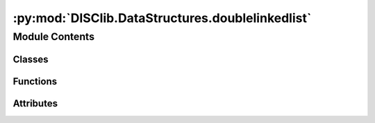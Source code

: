 :py:mod:`DISClib.DataStructures.doublelinkedlist`
=================================================

.. py:module:: DISClib.DataStructures.doublelinkedlist

.. autoapi-nested-parse::

   * Copyright 2020, Departamento de sistemas y Computación
   * Universidad de Los Andes
   *
   *
   * Desarrolado para el curso ISIS1225 - Estructuras de Datos y Algoritmos
   *
   *
   * This program is free software: you can redistribute it and/or modify
   * it under the terms of the GNU General Public License as published by
   * the Free Software Foundation, either version 3 of the License, or
   * (at your option) any later version.
   *
   * This program is distributed in the hope that it will be useful,
   * but WITHOUT ANY WARRANTY; without even the implied warranty of
   * MERCHANTABILITY or FITNESS FOR A PARTICULAR PURPOSE.  See the
   * GNU General Public License for more details.
   *
   * You should have received a copy of the GNU General Public License
   * along with this program.  If not, see <http://www.gnu.org/licenses/>.
   *
   * Dario Correal
   *



Module Contents
---------------

Classes
~~~~~~~

.. autoapisummary::

   DISClib.DataStructures.doublelinkedlist.DoubleLinked



Functions
~~~~~~~~~

.. autoapisummary::

   DISClib.DataStructures.doublelinkedlist.newList
   DISClib.DataStructures.doublelinkedlist.addFirst
   DISClib.DataStructures.doublelinkedlist.addLast
   DISClib.DataStructures.doublelinkedlist.isEmpty
   DISClib.DataStructures.doublelinkedlist.size
   DISClib.DataStructures.doublelinkedlist.firstElement
   DISClib.DataStructures.doublelinkedlist.lastElement
   DISClib.DataStructures.doublelinkedlist.getElement
   DISClib.DataStructures.doublelinkedlist.deleteElement
   DISClib.DataStructures.doublelinkedlist.removeFirst
   DISClib.DataStructures.doublelinkedlist.removeLast
   DISClib.DataStructures.doublelinkedlist.insertElement
   DISClib.DataStructures.doublelinkedlist.isPresent
   DISClib.DataStructures.doublelinkedlist.changeInfo
   DISClib.DataStructures.doublelinkedlist.exchange
   DISClib.DataStructures.doublelinkedlist.subList
   DISClib.DataStructures.doublelinkedlist.iterator
   DISClib.DataStructures.doublelinkedlist.compareElements
   DISClib.DataStructures.doublelinkedlist.defaultfunction



Attributes
~~~~~~~~~~

.. autoapisummary::

   DISClib.DataStructures.doublelinkedlist.T


.. py:data:: T

   

.. py:class:: DoubleLinked


   Bases: :py:obj:`Generic`\ [\ :py:obj:`T`\ ]

   DoubleLinked _summary_

   :param Generic: _description_
   :type Generic: _type_

   .. py:attribute:: first
      :type: Optional[DISClib.DataStructures.listnode.DoubleNode[T]]

      

   .. py:attribute:: last
      :type: Optional[DISClib.DataStructures.listnode.DoubleNode[T]]

      

   .. py:attribute:: _size
      :type: int
      :value: 0

      

   .. py:attribute:: cmp_function
      :type: Optional[Callable[[T, T], int]]

      

   .. py:attribute:: key
      :type: Optional[str]

      


.. py:function:: newList(cmpfunction, module, key, filename, delim)

   Crea una lista vacia.

   Se inicializan los apuntadores a la primera y ultima posicion en None.
   El tipo de la listase inicializa como SINGLE_LINKED
   :param cmpfunction: Función de comparación para los elementos de la lista.
   :param Si no se provee una función de comparación:
   :param se utilizará la función:
   :param de comparación por defecto pero se debe suministrar un valor para key:
   :param key: Identificador que se debe utilizar para la comparación de
   :param elementos de la lista:
   :param filename: Si se provee este valor, se creará una lista a partir de
   :param la informacion que se encuentra en el archivo CSV:
   :param delimiter: Si se provee un archivo para crear la lista, indica el
   :param delimitador a usar para separar los campos del archivo CSV:

   :returns: Un diccionario que representa la estructura de datos de una lista
             encadanada vacia.

   Raises:



.. py:function:: addFirst(lst, element)

   Agrega un elemento a la lista en la primera posicion.

   Agrega un elemento en la primera posición de la lista, ajusta el apuntador
   al primer elemento e incrementa el tamaño de la lista.

   :param lst: La lista don de inserta el elemento
   :param element: El elemento a insertar en la lista

   :returns: La lista con el nuevo elemento en la primera posición, si el proceso
             fue exitoso

   :raises Exception:


.. py:function:: addLast(lst, element)

   Agrega un elemento en la última posición de la lista.

   Se adiciona un elemento en la última posición de la lista y se actualiza
    el apuntador a la útima posición.
   Se incrementa el tamaño de la lista en 1
   :param lst: La lista en la que se inserta el elemento
   :param element: El elemento a insertar

   :raises Exception:


.. py:function:: isEmpty(lst)

   Indica si la lista está vacía
   :param lst: La lista a examinar

   :raises Exception:


.. py:function:: size(lst)

   Informa el número de elementos de la lista.
   Args
       lst: La lista a examinar

   :raises Exception:


.. py:function:: firstElement(lst)

   Retorna el primer elemento de una lista no vacía.
    No se elimina el elemento.

   :param lst: La lista a examinar

   :raises Exception:


.. py:function:: lastElement(lst)

   Retorna el último elemento de una  lista no vacia.
       No se elimina el elemento.

   :param lst: La lista a examinar

   :raises Exception:


.. py:function:: getElement(lst, pos)

   Retorna el elemento en la posición pos de la lista.

   Se recorre la lista hasta el elemento pos, el cual  debe ser
   mayor que cero y menor o igual al tamaño de la lista.
   Se retorna el elemento en dicha posición sin eleminarlo.
   La lista no puede ser vacia.

   :param lst: La lista a examinar
   :param pos: Posición del elemento a retornar

   :raises Exception:


.. py:function:: deleteElement(lst, pos)

   Elimina el elemento en la posición pos de la lista.

   Elimina el elemento que se encuentra en la posición pos de la lista.
   Pos debe ser mayor que cero y menor o igual al tamaño de la lista.
   Se decrementa en un uno el tamñao de la lista.
   La lista no puede estar vacia.

   :param lst: La lista a retoranr
   :param pos: Posición del elemento a eliminar.

   :raises Exception:


.. py:function:: removeFirst(lst)

   Remueve el primer elemento de la lista.
   Elimina y retorna el primer elemento de la lista.
   El tamaño de la lista se decrementa en uno.  Si la lista
   es vacía se retorna None.
   :param lst: La lista a examinar

   :raises Exception:


.. py:function:: removeLast(lst)

   Remueve el último elemento de la lista.

   Elimina el último elemento de la lista  y lo retorna en caso de existir.
   El tamaño de la lista se decrementa en 1.
   Si la lista es vacía  retorna None.

   :param lst: La lista a examinar

   :raises Exception:


.. py:function:: insertElement(lst, element, pos)

   Inserta el elemento element en la posición pos de la lista.

   Inserta el elemento en la posición pos de la lista.
   La lista puede ser vacía.  Se incrementa en 1 el tamaño de la lista.

   :param lst: La lista en la que se va a insertar el elemento
   :param element: El elemento a insertar
   :param pos: posición en la que se va a insertar el elemento,
   :param 0 < pos <= size:
   :type 0 < pos <= size: lst

   :raises Exception:


.. py:function:: isPresent(lst, element)

   Informa si el elemento element esta presente en la lista.

   Informa si un elemento está en la lista.  Si esta presente,
   retorna la posición en la que se encuentra  o cero (0) si no esta presente.
   Se utiliza la función de comparación utilizada durante la creación
   de la lista para comparar los elementos.
   La cual debe retornar cero en caso de que los elementos sean iguales.

   :param lst: La lista a examinar
   :param element: El elemento a buscar

   :raises Exception:


.. py:function:: changeInfo(lst, pos, newinfo)

   Cambia la informacion contenida en el nodo de la lista que se encuentra
        en la posicion pos.

   :param lst: La lista a examinar
   :param pos: la posición de la lista con la información a cambiar
   :param newinfo: La nueva información que se debe poner en el nodo de
   :param la posición pos:

   :raises Exception:


.. py:function:: exchange(lst, pos1, pos2)

   Intercambia la informacion en las posiciones pos1 y pos2 de la lista.

   :param lst: La lista a examinar
   :param pos1: Posición del primer elemento
   :param pos2: Posiocion del segundo elemento

   :raises Exception:


.. py:function:: subList(lst, pos, numelem)

   Retorna una sublista de la lista lst.

   Se retorna una lista que contiene los elementos a partir de la
   posicion pos,con una longitud de numelem elementos.
   Se crea una copia de dichos elementos y se retorna una lista nueva.

   :param lst: La lista a examinar
   :param pos: Posición a partir de la que se desea obtener la sublista
   :param numelem: Numero de elementos a copiar en la sublista

   :raises Exception:


.. py:function:: iterator(lst)

   Retorna un iterador para la lista.
   :param lst: La lista a iterar

   :raises Exception:


.. py:function:: compareElements(lst, element, info)

   Compara dos elementos

   Se utiliza la función de comparación por defecto si key es None
   o la función provista por el usuario en caso contrario
   :param lst: La lista con los elementos
   :param element: El elemento que se esta buscando en la lista
   :param info: El elemento de la lista que se está analizando

   Returns:  0 si los elementos son iguales

   :raises Exception:


.. py:function:: defaultfunction(id1, id2)



